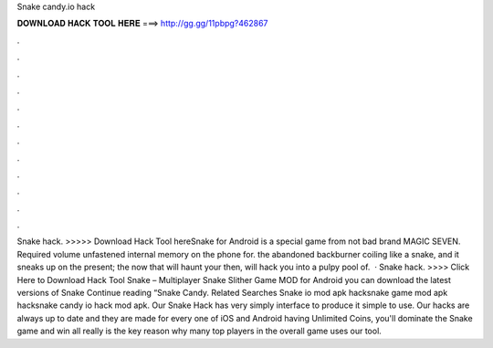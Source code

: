 Snake candy.io hack

𝐃𝐎𝐖𝐍𝐋𝐎𝐀𝐃 𝐇𝐀𝐂𝐊 𝐓𝐎𝐎𝐋 𝐇𝐄𝐑𝐄 ===> http://gg.gg/11pbpg?462867

.

.

.

.

.

.

.

.

.

.

.

.

Snake  hack. >>>>> Download Hack Tool hereSnake  for Android is a special game from not bad brand MAGIC SEVEN. Required volume unfastened internal memory on the phone for. the abandoned backburner coiling like a snake, and it sneaks up on the present; the now that will haunt your then, will hack you into a pulpy pool of.  · Snake  hack. >>>> Click Here to Download Hack Tool Snake  – Multiplayer Snake Slither Game  MOD for Android you can download the latest versions of Snake Continue reading “Snake Candy. Related Searches Snake io mod apk hacksnake game mod apk hacksnake candy io hack mod apk. Our Snake  Hack has very simply interface to produce it simple to use. Our hacks are always up to date and they are made for every one of iOS and Android  having Unlimited Coins, you'll dominate the Snake  game and win all  really is the key reason why many top players in the overall game uses our tool.